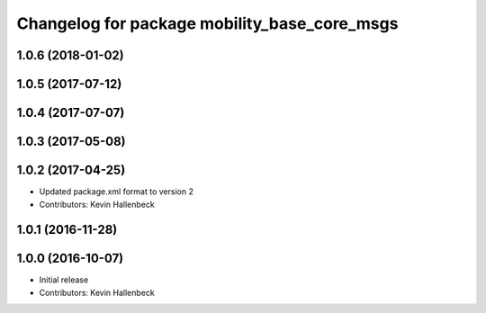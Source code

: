 ^^^^^^^^^^^^^^^^^^^^^^^^^^^^^^^^^^^^^^^^^^^^^
Changelog for package mobility_base_core_msgs
^^^^^^^^^^^^^^^^^^^^^^^^^^^^^^^^^^^^^^^^^^^^^

1.0.6 (2018-01-02)
------------------

1.0.5 (2017-07-12)
------------------

1.0.4 (2017-07-07)
------------------

1.0.3 (2017-05-08)
------------------

1.0.2 (2017-04-25)
------------------
* Updated package.xml format to version 2
* Contributors: Kevin Hallenbeck

1.0.1 (2016-11-28)
------------------

1.0.0 (2016-10-07)
------------------
* Initial release
* Contributors: Kevin Hallenbeck
